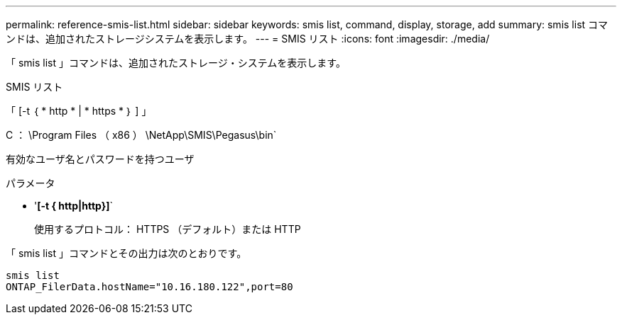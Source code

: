 ---
permalink: reference-smis-list.html 
sidebar: sidebar 
keywords: smis list, command, display, storage, add 
summary: smis list コマンドは、追加されたストレージシステムを表示します。 
---
= SMIS リスト
:icons: font
:imagesdir: ./media/


[role="lead"]
「 smis list 」コマンドは、追加されたストレージ・システムを表示します。

SMIS リスト

「 [-t ｛ * http * | * https * ｝ ] 」

C ： \Program Files （ x86 ） \NetApp\SMIS\Pegasus\bin`

有効なユーザ名とパスワードを持つユーザ

.パラメータ
* '*[-t { http|http}]*`
+
使用するプロトコル： HTTPS （デフォルト）または HTTP



「 smis list 」コマンドとその出力は次のとおりです。

[listing]
----
smis list
ONTAP_FilerData.hostName="10.16.180.122",port=80
----